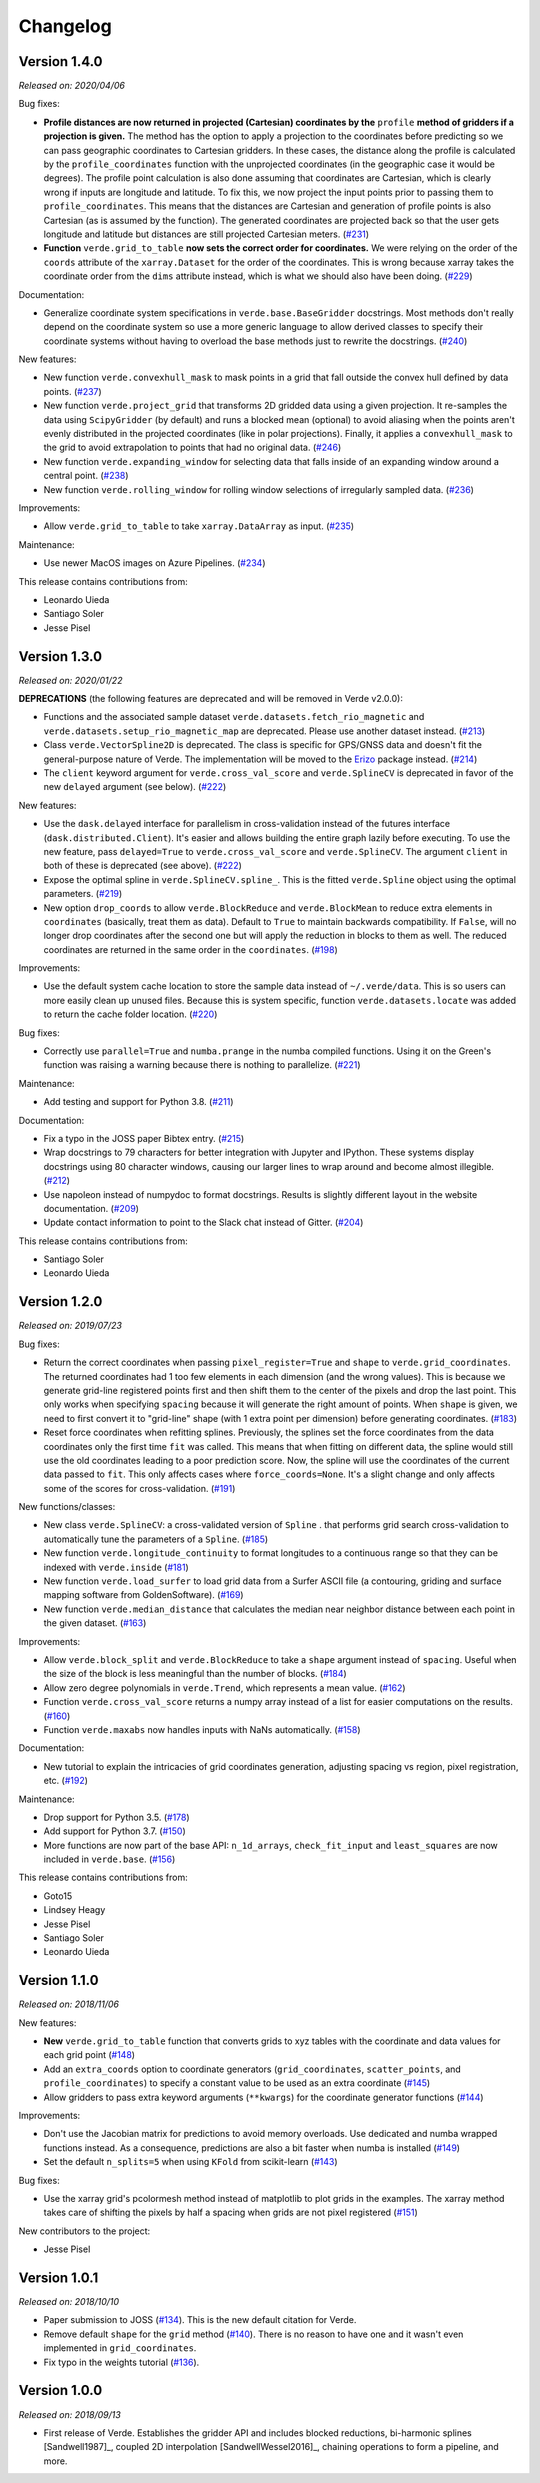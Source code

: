 .. _changes:

Changelog
=========

Version 1.4.0
-------------

*Released on: 2020/04/06*

.. image:: https://zenodo.org/badge/DOI/10.5281/zenodo.3739449.svg
   :target: https://doi.org/10.5281/zenodo.3739449

Bug fixes:

* **Profile distances are now returned in projected (Cartesian) coordinates by
  the** ``profile`` **method of gridders if a projection is given.** The method
  has the option to apply a projection to the coordinates before predicting so
  we can pass geographic coordinates to Cartesian gridders. In these cases, the
  distance along the profile is calculated by the ``profile_coordinates``
  function with the unprojected coordinates (in the geographic case it would be
  degrees). The profile point calculation is also done assuming that
  coordinates are Cartesian, which is clearly wrong if inputs are longitude and
  latitude. To fix this, we now project the input points prior to passing them
  to ``profile_coordinates``. This means that the distances are Cartesian and
  generation of profile points is also Cartesian (as is assumed by the
  function). The generated coordinates are projected back so that the user gets
  longitude and latitude but distances are still projected Cartesian meters.
  (`#231 <https://github.com/fatiando/verde/pull/231>`__)
* **Function** ``verde.grid_to_table`` **now sets the correct order for
  coordinates.** We were relying on the order of the ``coords`` attribute of
  the ``xarray.Dataset`` for the order of the coordinates. This is wrong
  because xarray takes the coordinate order from the ``dims`` attribute
  instead, which is what we should also have been doing.
  (`#229 <https://github.com/fatiando/verde/pull/229>`__)

Documentation:

* Generalize coordinate system specifications in ``verde.base.BaseGridder``
  docstrings. Most methods don't really depend on the coordinate system so use
  a more generic language to allow derived classes to specify their coordinate
  systems without having to overload the base methods just to rewrite the
  docstrings.
  (`#240 <https://github.com/fatiando/verde/pull/240>`__)

New features:

* New function ``verde.convexhull_mask`` to mask points in a grid that fall
  outside the convex hull defined by data points.
  (`#237 <https://github.com/fatiando/verde/pull/237>`__)
* New function ``verde.project_grid`` that transforms 2D gridded data using a
  given projection. It re-samples the data using ``ScipyGridder`` (by default)
  and runs a blocked mean (optional) to avoid aliasing when the points aren't
  evenly distributed in the projected coordinates (like in polar projections).
  Finally, it applies a ``convexhull_mask`` to the grid to avoid extrapolation
  to points that had no original data.
  (`#246 <https://github.com/fatiando/verde/pull/246>`__)
* New function ``verde.expanding_window`` for selecting data that falls inside
  of an expanding window around a central point.
  (`#238 <https://github.com/fatiando/verde/pull/238>`__)
* New function ``verde.rolling_window`` for rolling window selections of
  irregularly sampled data.
  (`#236 <https://github.com/fatiando/verde/pull/236>`__)

Improvements:

* Allow ``verde.grid_to_table`` to take ``xarray.DataArray`` as input.
  (`#235 <https://github.com/fatiando/verde/pull/235>`__)

Maintenance:

* Use newer MacOS images on Azure Pipelines.
  (`#234 <https://github.com/fatiando/verde/pull/234>`__)

This release contains contributions from:

* Leonardo Uieda
* Santiago Soler
* Jesse Pisel

Version 1.3.0
-------------

*Released on: 2020/01/22*

.. image:: https://zenodo.org/badge/DOI/10.5281/zenodo.3620851.svg
   :target: https://doi.org/10.5281/zenodo.3620851

**DEPRECATIONS** (the following features are deprecated and will be removed in
Verde v2.0.0):

* Functions and the associated sample dataset
  ``verde.datasets.fetch_rio_magnetic`` and
  ``verde.datasets.setup_rio_magnetic_map`` are deprecated. Please use another
  dataset instead.
  (`#213 <https://github.com/fatiando/verde/pull/213>`__)
* Class ``verde.VectorSpline2D`` is deprecated. The class is specific for
  GPS/GNSS data and doesn't fit the general-purpose nature of Verde. The
  implementation will be moved to the `Erizo
  <https://github.com/fatiando/erizo>`__ package instead.
  (`#214 <https://github.com/fatiando/verde/pull/214>`__)
* The ``client`` keyword argument for ``verde.cross_val_score`` and
  ``verde.SplineCV`` is deprecated in favor of the new ``delayed`` argument
  (see below).
  (`#222 <https://github.com/fatiando/verde/pull/222>`__)

New features:

* Use the ``dask.delayed`` interface for parallelism in cross-validation
  instead of the futures interface (``dask.distributed.Client``). It's easier
  and allows building the entire graph lazily before executing. To use the new
  feature, pass ``delayed=True`` to ``verde.cross_val_score`` and
  ``verde.SplineCV``. The argument ``client`` in both of these is deprecated
  (see above).
  (`#222 <https://github.com/fatiando/verde/pull/222>`__)
* Expose the optimal spline in ``verde.SplineCV.spline_``. This is the fitted
  ``verde.Spline`` object using the optimal parameters.
  (`#219 <https://github.com/fatiando/verde/pull/219>`__)
* New option ``drop_coords`` to allow ``verde.BlockReduce`` and
  ``verde.BlockMean`` to reduce extra elements in ``coordinates`` (basically,
  treat them as data). Default to ``True`` to maintain backwards compatibility.
  If ``False``, will no longer drop coordinates after the second one but will
  apply the reduction in blocks to them as well. The reduced coordinates are
  returned in the same order in the ``coordinates``.
  (`#198 <https://github.com/fatiando/verde/pull/198>`__)

Improvements:

* Use the default system cache location to store the sample data instead of
  ``~/.verde/data``. This is so users can more easily clean up unused files.
  Because this is system specific, function ``verde.datasets.locate`` was added
  to return the cache folder location.
  (`#220 <https://github.com/fatiando/verde/pull/220>`__)

Bug fixes:

* Correctly use ``parallel=True`` and ``numba.prange`` in the numba compiled
  functions. Using it on the Green's function was raising a warning because
  there is nothing to parallelize.
  (`#221 <https://github.com/fatiando/verde/pull/221>`__)

Maintenance:

* Add testing and support for Python 3.8.
  (`#211 <https://github.com/fatiando/verde/pull/211>`__)

Documentation:

* Fix a typo in the JOSS paper Bibtex entry.
  (`#215 <https://github.com/fatiando/verde/pull/215>`__)
* Wrap docstrings to 79 characters for better integration with Jupyter and
  IPython. These systems display docstrings using 80 character windows, causing
  our larger lines to wrap around and become almost illegible.
  (`#212 <https://github.com/fatiando/verde/pull/212>`__)
* Use napoleon instead of numpydoc to format docstrings. Results is slightly
  different layout in the website documentation.
  (`#209 <https://github.com/fatiando/verde/pull/209>`__)
* Update contact information to point to the Slack chat instead of Gitter.
  (`#204 <https://github.com/fatiando/verde/pull/204>`__)

This release contains contributions from:

* Santiago Soler
* Leonardo Uieda


Version 1.2.0
-------------

*Released on: 2019/07/23*

.. image:: https://zenodo.org/badge/DOI/10.5281/zenodo.3347076.svg
   :target: https://doi.org/10.5281/zenodo.3347076

Bug fixes:

* Return the correct coordinates when passing ``pixel_register=True`` and ``shape`` to
  ``verde.grid_coordinates``. The returned coordinates had 1 too few elements in each
  dimension (and the wrong values). This is because we generate grid-line registered
  points first and then shift them to the center of the pixels and drop the last point.
  This only works when specifying ``spacing`` because it will generate the right amount
  of points. When ``shape`` is given, we need to first convert it to "grid-line" shape
  (with 1 extra point per dimension) before generating coordinates.
  (`#183 <https://github.com/fatiando/verde/pull/183>`__)
* Reset force coordinates when refitting splines. Previously, the splines set the force
  coordinates from the data coordinates only the first time ``fit`` was called. This
  means that when fitting on different data, the spline would still use the old
  coordinates leading to a poor prediction score. Now, the spline will use the
  coordinates of the current data passed to ``fit``. This only affects cases where
  ``force_coords=None``. It's a slight change and only affects some of the scores for
  cross-validation. (`#191 <https://github.com/fatiando/verde/pull/191>`__)

New functions/classes:

* New class ``verde.SplineCV``: a cross-validated version of ``Spline`` . that performs
  grid search cross-validation to automatically tune the parameters of a ``Spline``.
  (`#185 <https://github.com/fatiando/verde/pull/185>`__)
* New function ``verde.longitude_continuity`` to format longitudes to a continuous
  range so that they can be indexed with ``verde.inside``
  (`#181 <https://github.com/fatiando/verde/pull/181>`__)
* New function ``verde.load_surfer`` to load grid data from a Surfer ASCII file (a
  contouring, griding and surface mapping software from GoldenSoftware).
  (`#169 <https://github.com/fatiando/verde/pull/169>`__)
* New function ``verde.median_distance`` that calculates the median near neighbor
  distance between each point in the given dataset.
  (`#163 <https://github.com/fatiando/verde/pull/163>`__)

Improvements:

* Allow ``verde.block_split`` and ``verde.BlockReduce`` to take a ``shape`` argument
  instead of ``spacing``. Useful when the size of the block is less meaningful than the
  number of blocks.
  (`#184 <https://github.com/fatiando/verde/pull/184>`__)
* Allow zero degree polynomials in ``verde.Trend``, which represents a mean value.
  (`#162 <https://github.com/fatiando/verde/pull/162>`__)
* Function ``verde.cross_val_score`` returns a numpy array instead of a list for easier
  computations on the results. (`#160 <https://github.com/fatiando/verde/pull/160>`__)
* Function ``verde.maxabs`` now handles inputs with NaNs automatically.
  (`#158 <https://github.com/fatiando/verde/pull/158>`__)

Documentation:

* New tutorial to explain the intricacies of grid coordinates generation, adjusting
  spacing vs region, pixel registration, etc.
  (`#192 <https://github.com/fatiando/verde/pull/192>`__)

Maintenance:

* Drop support for Python 3.5. (`#178 <https://github.com/fatiando/verde/pull/178>`__)
* Add support for Python 3.7. (`#150 <https://github.com/fatiando/verde/pull/150>`__)
* More functions are now part of the base API: ``n_1d_arrays``, ``check_fit_input`` and
  ``least_squares`` are now included in ``verde.base``.
  (`#156 <https://github.com/fatiando/verde/pull/156>`__)

This release contains contributions from:

* Goto15
* Lindsey Heagy
* Jesse Pisel
* Santiago Soler
* Leonardo Uieda


Version 1.1.0
-------------

*Released on: 2018/11/06*

.. image:: https://zenodo.org/badge/DOI/10.5281/zenodo.1478245.svg
   :target: https://doi.org/10.5281/zenodo.1478245

New features:

* **New** ``verde.grid_to_table`` function that converts grids to xyz tables with the
  coordinate and data values for each grid point
  (`#148 <https://github.com/fatiando/verde/pull/148>`__)
* Add an ``extra_coords`` option to coordinate generators (``grid_coordinates``,
  ``scatter_points``, and ``profile_coordinates``) to specify a constant value to be
  used as an extra coordinate (`#145 <https://github.com/fatiando/verde/pull/145>`__)
* Allow gridders to pass extra keyword arguments (``**kwargs``) for the coordinate
  generator functions (`#144 <https://github.com/fatiando/verde/pull/144>`__)

Improvements:

* Don't use the Jacobian matrix for predictions to avoid memory overloads. Use dedicated
  and numba wrapped functions instead. As a consequence, predictions are also a bit
  faster when numba is installed (`#149 <https://github.com/fatiando/verde/pull/149>`__)
* Set the default ``n_splits=5`` when using ``KFold`` from scikit-learn
  (`#143 <https://github.com/fatiando/verde/pull/143>`__)

Bug fixes:

* Use the xarray grid's pcolormesh method instead of matplotlib to plot grids in the
  examples. The xarray method takes care of shifting the pixels by half a spacing when
  grids are not pixel registered (`#151 <https://github.com/fatiando/verde/pull/151>`__)

New contributors to the project:

* Jesse Pisel


Version 1.0.1
-------------

*Released on: 2018/10/10*

.. image:: https://zenodo.org/badge/DOI/10.5281/zenodo.1421979.svg
   :target: https://doi.org/10.5281/zenodo.1421979

* Paper submission to JOSS (`#134 <https://github.com/fatiando/verde/pull/134>`__). This
  is the new default citation for Verde.
* Remove default ``shape`` for the ``grid`` method (`#140 <https://github.com/fatiando/verde/pull/140>`__).
  There is no reason to have one and it wasn't even implemented in ``grid_coordinates``.
* Fix typo in the weights tutorial (`#136 <https://github.com/fatiando/verde/pull/136>`__).


Version 1.0.0
-------------

*Released on: 2018/09/13*

.. image:: https://zenodo.org/badge/DOI/10.5281/zenodo.1415281.svg
   :target: https://doi.org/10.5281/zenodo.1415281

* First release of Verde. Establishes the gridder API and includes blocked reductions,
  bi-harmonic splines [Sandwell1987]_, coupled 2D interpolation [SandwellWessel2016]_,
  chaining operations to form a pipeline, and more.
